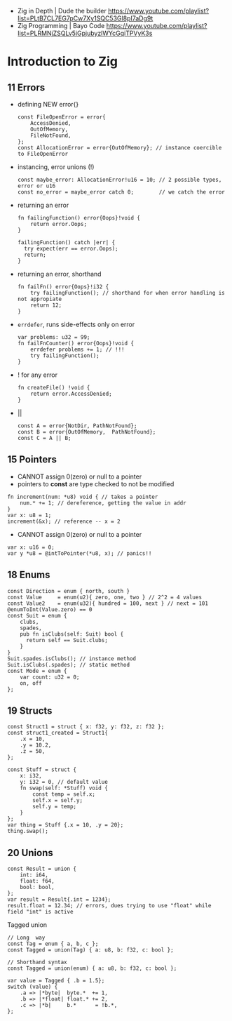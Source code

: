 - Zig in Depth | Dude the builder https://www.youtube.com/playlist?list=PLtB7CL7EG7pCw7Xy1SQC53Gl8pI7aDg9t
- Zig Programming | Bayo Code https://www.youtube.com/playlist?list=PLRMNjZSQLv5iGpjubyzlWYcGqiTPVyK3s
* Introduction to Zig
** 11 Errors

- defining NEW error{}
  #+begin_src zig
    const FileOpenError = error{
        AccessDenied,
        OutOfMemory,
        FileNotFound,
    };
    const AllocationError = error{OutOfMemory}; // instance coercible to FileOpenError
  #+end_src

- instancing, error unions (!)
  #+begin_src zig
    const maybe_error: AllocationError!u16 = 10; // 2 possible types, error or u16
    const no_error = maybe_error catch 0;        // we catch the error
  #+end_src

- returning an error
  #+begin_src zig
    fn failingFunction() error{Oops}!void {
        return error.Oops;
    }

    failingFunction() catch |err| {
      try expect(err == error.Oops);
      return;
    }
  #+end_src

- returning an error, shorthand
  #+begin_src zig
    fn failFn() error{Oops}!i32 {
        try failingFunction(); // shorthand for when error handling is not appropiate
        return 12;
    }
  #+end_src

- =errdefer=, runs side-effects only on error
  #+begin_src zig
    var problems: u32 = 99;
    fn failFnCounter() error{Oops}!void {
        errdefer problems += 1; // !!!
        try failingFunction();
    }
  #+end_src

- ! for any error
  #+begin_src zig
    fn createFile() !void {
        return error.AccessDenied;
    }
  #+end_src

- ||
  #+begin_src zig
    const A = error{NotDir, PathNotFound};
    const B = error{OutOfMemory,  PathNotFound};
    const C = A || B;
  #+end_src

** 15 Pointers

- CANNOT assign 0(zero) or null to a pointer
- pointers to *const* are type checked to not be modified

#+begin_src zig
  fn increment(num: *u8) void { // takes a pointer
      num.* += 1; // dereference, getting the value in addr
  }
  var x: u8 = 1;
  increment(&x); // reference -- x = 2
#+end_src

- CANNOT assign 0(zero) or null to a pointer

#+begin_src zig
  var x: u16 = 0;
  var y *u8 = @intToPointer(*u8, x); // panics!!
#+end_src

** 18 Enums

#+begin_src zig
  const Direction = enum { north, south }
  const Value     = enum(u2){ zero, one, two } // 2^2 = 4 values
  const Value2    = enum(u32){ hundred = 100, next } // next = 101
  @enumToInt(Value.zero) == 0
  const Suit = enum {
      clubs,
      spades,
      pub fn isClubs(self: Suit) bool {
        return self == Suit.clubs;
      }
  }
  Suit.spades.isClubs(); // instance method
  Suit.isClubs(.spades); // static method
  const Mode = enum {
      var count: u32 = 0;
      on, off
  };
#+end_src

** 19 Structs
#+begin_src zig
  const Struct1 = struct { x: f32, y: f32, z: f32 };
  const struct1_created = Struct1{
      .x = 10,
      .y = 10.2,
      .z = 50,
  };
#+end_src


#+begin_src zig
  const Stuff = struct {
      x: i32,
      y: i32 = 0, // default value
      fn swap(self: *Stuff) void {
          const temp = self.x;
          self.x = self.y;
          self.y = temp;
      }
  };
  var thing = Stuff {.x = 10, .y = 20};
  thing.swap();
#+end_src

** 20 Unions

#+begin_src zig
  const Result = union {
      int: i64,
      float: f64,
      bool: bool,
  };
  var result = Result{.int = 1234};
  result.float = 12.34; // errors, dues trying to use "float" while field "int" is active
#+end_src

Tagged union

#+begin_src zig
  // Long  way
  const Tag = enum { a, b, c };
  const Tagged = union(Tag) { a: u8, b: f32, c: bool };

  // Shorthand syntax
  const Tagged = union(enum) { a: u8, b: f32, c: bool };

  var value = Tagged { .b = 1.5};
  switch (value) {
      .a => |*byte|  byte.*  += 1,
      .b => |*float| float.* += 2,
      .c => |*b|     b.*      = !b.*,
  };
#+end_src
